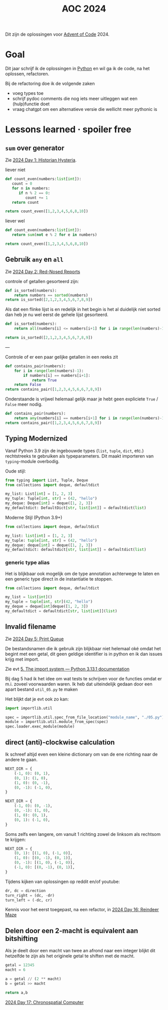 :PROPERTIES:
:ID:       212a04da-2f2f-42a8-aac3-6cc62a805688
:END:
#+title: AOC 2024

Dit zijn de oplossingen voor [[id:3b4d4e31-7340-4c89-a44d-df55e5d0a3d3][Advent of Code]] 2024.


* Goal

Dit jaar schrijf ik de oplossingen in [[id:126a1e03-1dcd-4fa3-80dd-59fd6e07ab56][Python]] en wil ga ik de code, na het oplossen, refactoren.

Bij de refactoring doe ik de volgende zaken

- voeg types toe
- schrijf pydoc comments die nog iets meer uitleggen wat een (hulp)functie doet
- vraag chatgpt om een alternatieve versie die wellicht meer pythonic is

* Lessons learned · spoiler free

** ~sum~ over generator

Zie [[id:7153c1e3-c016-46c3-8496-223545c1a19d][2024 Day 1: Historian Hysteria]].

#+caption: liever niet
#+begin_src python
def count_even(numbers:list[int]):
   count = 0
   for n in numbers:
      if n % 2 == 0:
         count += 1
   return count

return count_even([1,2,3,4,5,6,8,10])
#+end_src

#+RESULTS:
: 5

#+caption: liever wel
#+begin_src python
def count_even(numbers:list[int]):
   return sum(not e % 2 for e in numbers)

return count_even([1,2,3,4,5,6,8,10])
#+end_src

#+RESULTS:
: 5

** Gebruik ~any~ en ~all~

Zie [[id:71e660ab-fdfe-4e6b-8469-2b7acc36ceca][2024 Day 2: Red-Nosed Reports]]

controle of getallen gesorteerd zijn:

#+begin_src python
def is_sorted(numbers):
    return numbers == sorted(numbers)
return is_sorted([2,1,2,3,4,5,6,7,8,9])
#+end_src

#+RESULTS:
: False

Als dat een flinke lijst is en redelijk in het begin is het al duidelijk niet sorted dan heb je nu wel eerst de gehele lijst gesorteerd.

#+begin_src python
def is_sorted(numbers):
    return all(numbers[i] <= numbers[i+1] for i in range(len(numbers)-1))

return is_sorted([2,1,2,3,4,5,6,7,8,9])
#+end_src

#+RESULTS:
: False

---

Controle of er een paar gelijke getallen in een reeks zit
#+begin_src python
def contains_pair(numbers):
    for i in range(len(numbers)-1):
        if numbers[i] == numbers[i+1]:
            return True
    return False
return contains_pair([1,2,3,4,5,6,6,7,8,9])
#+end_src

#+RESULTS:
: True

Onderstaande is vrijwel helemaal gelijk maar je hebt geen expliciete ~True~ / ~False~ meer nodig.
#+begin_src python
def contains_pair(numbers):
    return any(numbers[i] == numbers[i+1] for i in range(len(numbers)-1))
return contains_pair([1,2,3,4,5,6,6,7,8,9])
#+end_src

#+RESULTS:
: True

** Typing Modernized

Vanaf Python 3.9 zijn de ingebouwde types (=list=, =tuple=, =dict=, etc.) rechtstreeks te gebruiken als typeparameters.
Dit maakt importeren van =typing=-module overbodig.

Oude stijl:
#+begin_src python
from typing import List, Tuple, Deque
from collections import deque, defaultdict

my_list: List[int] = [1, 2, 3]
my_tuple: Tuple[int, str] = (42, "hello")
my_deque: Deque[int] = deque([1, 2, 3])
my_defaultdict: DefaultDict[str, list[int]] = defaultdict(list)
#+end_src

Moderne Stijl (Python 3.9+)
#+begin_src python
from collections import deque, defaultdict

my_list: list[int] = [1, 2, 3]
my_tuple: tuple[int, str] = (42, "hello")
my_deque: deque[int] = deque([1, 2, 3])
my_defaultdict: defaultdict[str, list[int]] = defaultdict(list)
#+end_src

*** generic type alias

Het is blijkbaar ook mogelijk om de type annotation achterwege te laten en een
generic type direct in de instantiatie te stoppen.

#+begin_src python
from collections import deque, defaultdict

my_list = list[int]()
my_tuple = tuple[int, str](42, "hello")
my_deque = deque[int]deque([1, 2, 3])
my_defaultdict = defaultdict[str, list[int]](list)
#+end_src


** Invalid filename

Zie [[id:e11179d1-3728-44ad-9b5b-8276463ccb49][2024 Day 5: Print Queue]]

De bestandsnamen die ik gebruik zijn blijkbaar niet helemaal oké omdat het begint met een getal, dit geen geldige identifier is in python en ik dan issues krijg met import.

Zie evt [[https://docs.python.org/3/reference/import.html#the-import-system][5. The import system — Python 3.13.1 documentation]]

Bij dag 5 had ik het idee om wat tests te schrijven voor de functies omdat er m.i. zoveel voorwaarden waren.
Ik heb dat uiteindelijk gedaan door een apart bestand =util_05.py= te maken

Het blijkt dat je evt ook zo kan:

#+begin_src python
import importlib.util

spec = importlib.util.spec_from_file_location("module_name", "./05.py")
module = importlib.util.module_from_spec(spec)
spec.loader.exec_module(module)
#+end_src

** direct (anti)-clockwise calculation

Ik schreef altijd even een kleine dictionary om van de ene richting naar de andere te gaan.

#+CAPTION clockwise, start with going up
#+begin_src python
NEXT_DIR = {
    (-1, 0): (0, 1),
    (0, 1): (1, 0),
    (1, 0): (0, -1),
    (0, -1): (-1, 0),
}
#+end_src


#+CAPTION ani-clockwise, start with going up
#+begin_src python
NEXT_DIR = {
    (-1, 0): (0, -1),
    (0, -1): (1, 0),
    (1, 0): (0, 1),
    (0, 1): (-1, 0),
}
#+end_src

Soms zelfs een langere, om vanuit 1 richting zowel de linksom als rechtsom te krijgen:

#+CAPTION either way
#+begin_src python
NEXT_DIR = {
    (0, 1): [(1, 0), (-1, 0)],
    (1, 0): [(0, -1), (0, 1)],
    (0, -1): [(1, 0), (-1, 0)],
    (-1, 0): [(0, -1), (0, 1)],
}
#+end_src


Tijdens kijken van oplossingen op reddit en/of youtube:

#+begin_src python
dr, dc = direction
turn_right = (dc, -dr)
turn_left = (-dc, cr)
#+end_src

Kennis voor het eerst toegepast, na een refactor, in [[id:35b46482-e59a-4ea0-915b-b90ffe20d2e7][2024 Day 16: Reindeer Maze]]

** Delen door een 2-macht is equivalent aan bitshifting

Als je deelt door een macht van twee an afrond naar een integer blijkt dit hetzelfde te zijn als het originele getal te shiften met de macht.

#+begin_src python
getal = 12345
macht = 6

a = getal // (2 ** macht)
b = getal >> macht

return a,b
#+end_src

#+RESULTS:
| 192 | 192 |


[[id:45000afd-9917-49e0-bb97-7d99d38cccde][2024 Day 17: Chronospatial Computer]]
